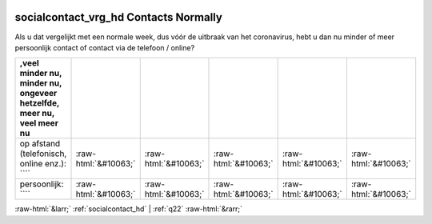 .. _socialcontact_vrg_hd:

 
 .. role:: raw-html(raw) 
        :format: html 

socialcontact_vrg_hd Contacts Normally
======================================

Als u dat vergelijkt met een normale week, dus vóór de uitbraak van het coronavirus, hebt u dan nu minder of meer persoonlijk contact of contact via de telefoon / online?

.. csv-table::
   :delim: |
   :header: ,veel minder nu, minder nu, ongeveer hetzelfde, meer nu, veel meer nu

           op afstand (telefonisch, online enz.): ```` | :raw-html:`&#10063;`|:raw-html:`&#10063;`|:raw-html:`&#10063;`|:raw-html:`&#10063;`|:raw-html:`&#10063;`
           persoonlijk: ```` | :raw-html:`&#10063;`|:raw-html:`&#10063;`|:raw-html:`&#10063;`|:raw-html:`&#10063;`|:raw-html:`&#10063;`

.. image:: ../_screenshots/socialcontact_vrg_hd.png


:raw-html:`&larr;` :ref:`socialcontact_hd` | :ref:`q22` :raw-html:`&rarr;`
